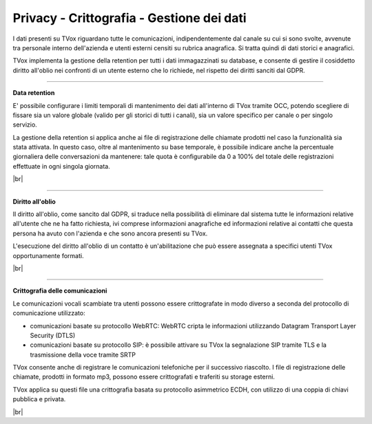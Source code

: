 .. _datamanagement:

==========================================
Privacy - Crittografia - Gestione dei dati
==========================================

I dati presenti su TVox riguardano tutte le comunicazioni, indipendentemente dal canale su cui si sono svolte, avvenute tra personale interno dell'azienda e utenti esterni censiti su rubrica anagrafica. Si tratta quindi di dati storici e anagrafici.

TVox implementa la gestione della retention per tutti i dati immagazzinati su database, e consente di gestire il cosiddetto diritto all'oblio nei confronti di un utente esterno che lo richiede, nel rispetto dei diritti sanciti dal GDPR.


--------------------------------

**Data retention** 

E\' possibile configurare i limiti temporali di mantenimento dei dati all'interno di TVox tramite OCC, potendo scegliere di fissare sia un valore globale (valido per gli storici di tutti i canali), sia un valore specifico per canale o per singolo servizio.

La gestione della retention si applica anche ai file di registrazione delle chiamate prodotti nel caso la funzionalità sia stata attivata. In questo caso, oltre al mantenimento su base temporale, è possibile indicare anche la percentuale giornaliera delle conversazioni da mantenere: tale quota è configurabile da 0 a 100% del totale delle registrazioni effettuate in ogni singola giornata.


.. image:: /images/TVOX/Privacy&Security/dataretention.PNG

|br|

---------------------------------


**Diritto all'oblio** 

Il diritto all'oblio, come sancito dal GDPR, si traduce nella possibilità di eliminare dal sistema tutte le informazioni relative all'utente che ne ha fatto richiesta, ivi comprese informazioni anagrafiche ed informazioni relative ai contatti che questa persona ha avuto con l'azienda e che sono ancora presenti su TVox.

L'esecuzione del diritto all'oblio di un contatto è un'abilitazione che può essere assegnata a specifici utenti TVox opportunamente formati.

|br|

----------------------------------


**Crittografia delle comunicazioni** 


Le comunicazioni vocali scambiate tra utenti possono essere crittografate in modo diverso a seconda del protocollo di comunicazione utilizzato:


- comunicazioni basate su protocollo WebRTC: WebRTC cripta le informazioni utilizzando Datagram Transport Layer Security (DTLS)
- comunicazioni basate su protocollo SIP: è possibile attivare su TVox la segnalazione SIP tramite TLS e la trasmissione della voce tramite SRTP


TVox consente anche di registrare le comunicazioni telefoniche per il successivo riascolto. I file di registrazione delle chiamate, prodotti in formato mp3, possono essere crittografati e traferiti su storage esterni.

TVox applica su questi file una crittografia basata su protocollo asimmetrico ECDH, con utilizzo di una coppia di chiavi pubblica e privata.

|br|
